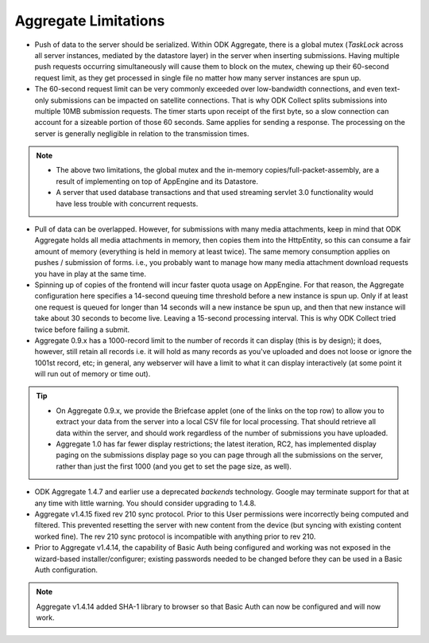 Aggregate Limitations
========================

- Push of data to the server should be serialized. Within ODK Aggregate, there is a global mutex (`TaskLock` across all server instances, mediated by the datastore layer) in the server when inserting submissions. Having multiple push requests occurring simultaneously will cause them to block on the mutex, chewing up their 60-second request limit, as they get processed in single file no matter how many server instances are spun up.

- The 60-second request limit can be very commonly exceeded over low-bandwidth connections, and even text-only submissions can be impacted on satellite connections. That is why ODK Collect splits submissions into multiple 10MB submission requests. The timer starts upon receipt of the first byte, so a slow connection can account for a sizeable portion of those 60 seconds. Same applies for sending a response. The processing on the server is generally negligible in relation to the transmission times.

.. note::
   
   - The above two limitations, the global mutex and the in-memory copies/full-packet-assembly, are a result of implementing on top of AppEngine and its Datastore.
   - A server that used database transactions and that used streaming servlet 3.0 functionality would have less trouble with concurrent requests.


- Pull of data can be overlapped. However, for submissions with many media attachments, keep in mind that ODK Aggregate holds all media attachments in memory, then copies them into the HttpEntity, so this can consume a fair amount of memory (everything is held in memory at least twice). The same memory consumption applies on pushes / submission of forms. i.e., you probably want to manage how many media attachment download requests you have in play at the same time.

- Spinning up of copies of the frontend will incur faster quota usage on AppEngine. For that reason, the Aggregate configuration here specifies a 14-second queuing time threshold before a new instance is spun up. Only if at least one request is queued for longer than 14 seconds will a new instance be spun up, and then that new instance will take about 30 seconds to become live. Leaving a 15-second processing interval. This is why ODK Collect tried twice before failing a submit.


- Aggregate 0.9.x has a 1000-record limit to the number of records it can display (this is by design); it does, however, still retain all records i.e. it will hold as many records as you've uploaded and does not loose or ignore the 1001st record, etc; in general, any webserver will have a limit to what it can display interactively (at some point it will run out of memory or time out). 

.. tip::
  
  - On Aggregate 0.9.x, we provide the Briefcase applet (one of the links on the top row) to allow you to extract your data from the server into a local CSV file for local processing. That should retrieve all data within the server, and should work regardless of the number of submissions you have uploaded.
  - Aggregate 1.0 has far fewer display restrictions; the latest iteration, RC2, has implemented display paging on the submissions display page so you can page through all the submissions on the server, rather than just the first 1000 (and you get to set the page size, as well).


- ODK Aggregate 1.4.7 and earlier use a deprecated `backends` technology. Google may terminate support for that at any time with little warning. You should consider upgrading to 1.4.8.  

- Aggregate v1.4.15 fixed rev 210 sync protocol. Prior to this User permissions were incorrectly being computed and filtered. This prevented resetting the server with new content from the device (but syncing with existing content worked fine). The rev 210 sync protocol is incompatible with anything prior to rev 210.

- Prior to Aggregate v1.4.14, the capability of Basic Auth being configured and working was not exposed in the wizard-based installer/configurer; existing passwords needed to be changed before they can be used in a Basic Auth configuration.

.. note::

   Aggregate v1.4.14 added SHA-1 library to browser so that Basic Auth can now be configured and will now work.


   



